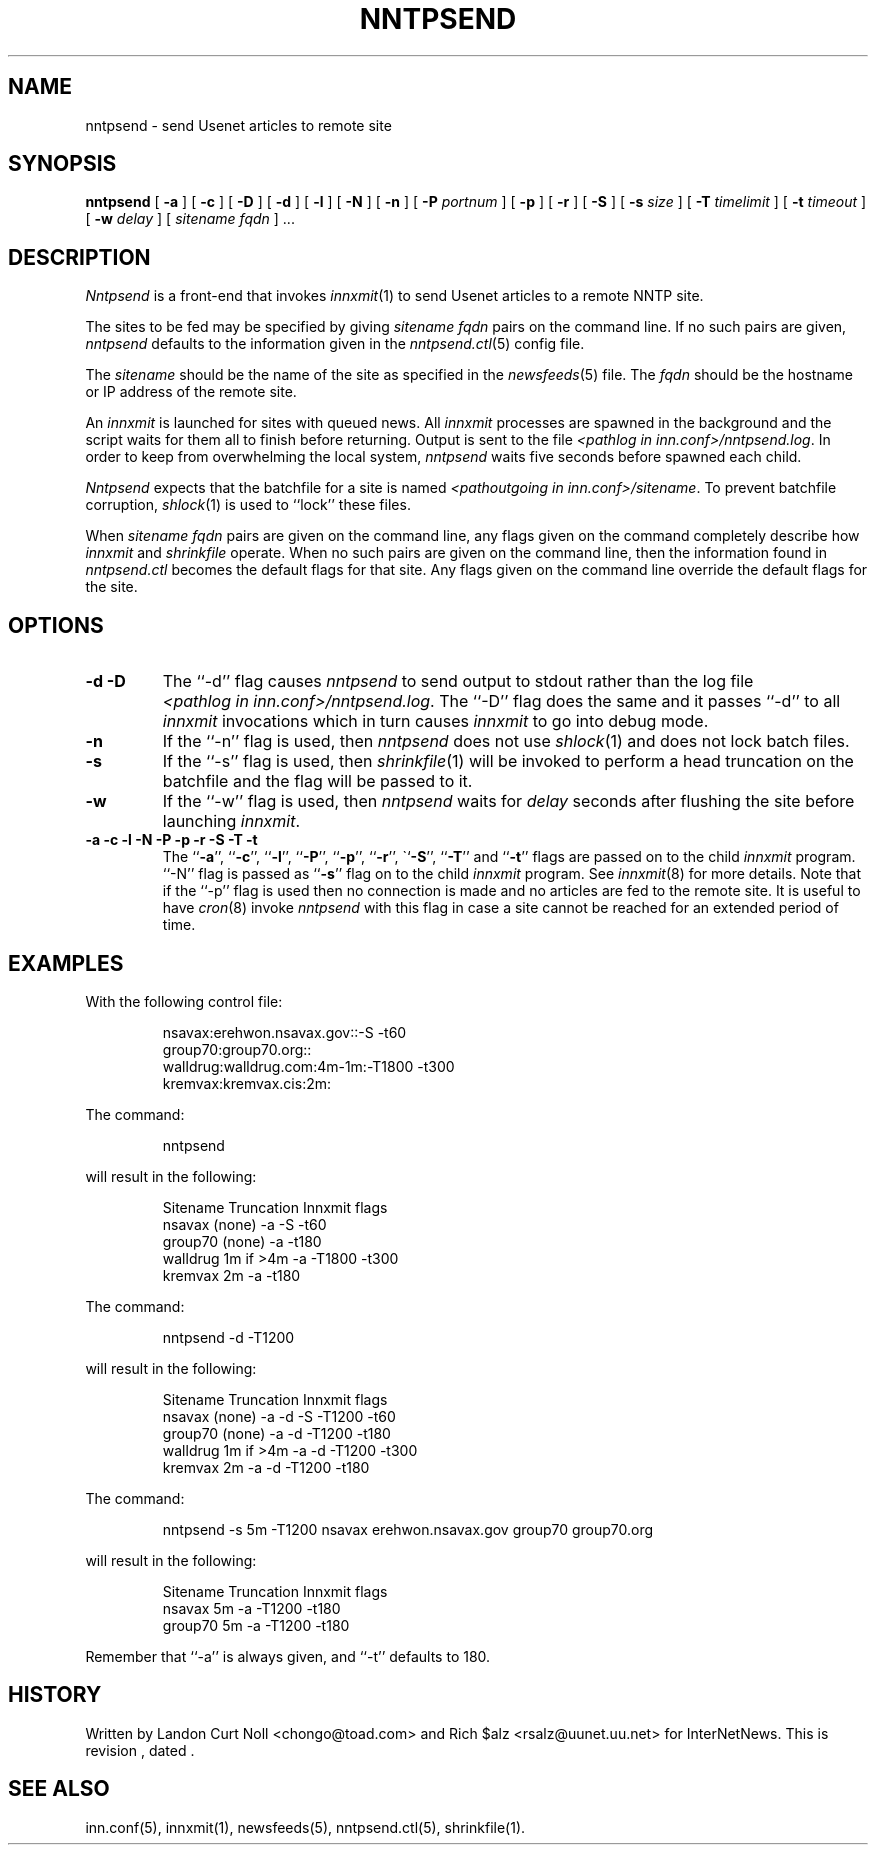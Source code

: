 .TH NNTPSEND 8
.SH NAME
nntpsend \- send Usenet articles to remote site
.SH SYNOPSIS
.B nntpsend
[
.B \-a
]
[
.B \-c
]
[
.B \-D
]
[
.B \-d
]
[
.B \-l
]
[
.B \-N
]
[
.B \-n
]
[
.BI \-P " portnum"
]
[
.B \-p
]
[
.B \-r
]
[
.B \-S
]
[
.BI \-s " size"
]
[
.BI \-T " timelimit"
]
[
.BI \-t " timeout"
]
[
.BI \-w " delay"
]
[
.I sitename
.I fqdn
] ...
.SH DESCRIPTION
.I Nntpsend
is a front-end that invokes
.IR innxmit (1)
to send Usenet articles to a remote NNTP site.
.PP
The sites to be fed may be specified by giving
.I sitename
.I fqdn
pairs on the command line.
If no such pairs are given,
.I nntpsend
defaults to the information given in the
.IR nntpsend.ctl (5)
config file.
.PP
The
.I sitename
should be the name of the site as specified in the
.IR newsfeeds (5) 
file.
The 
.I fqdn 
should be the hostname or IP address of the remote site.
.PP
An
.I innxmit
is launched for sites with queued news.
All
.I innxmit
processes are spawned in the background and the script waits for
them all to finish before returning.
Output is sent to the file
.IR <pathlog\ in\ inn.conf>/nntpsend.log .
In order to keep from overwhelming the local system, 
.I nntpsend
waits five seconds before spawned each child.
.PP
.I Nntpsend
expects that the batchfile for a site is named
.IR <pathoutgoing\ in\ inn.conf>/sitename .
To prevent batchfile corruption,
.IR shlock (1)
is used to ``lock'' these files.
.PP
When
.I sitename
.I fqdn
pairs are given on the command line, 
any flags given on the command completely describe how
.I innxmit
and
.I shrinkfile
operate.
When no such pairs are given on the command line, then
the information found in
.I nntpsend.ctl
becomes the default flags for that site.
Any flags given on the command line override the default flags
for the site.
.SH OPTIONS
.TP
.B "\-d \-D"
The ``\-d'' flag causes
.I nntpsend
to send output to stdout rather than the log file
.IR <pathlog\ in\ inn.conf>/nntpsend.log .
The ``\-D'' flag does the same
and it passes ``\-d'' to all
.I innxmit
invocations which in turn causes
.I innxmit
to go into debug mode.
.TP
.B -n
If the ``\-n'' flag is used, then
.I nntpsend
does not use
.IR shlock (1)
and does not lock batch files.
.TP
.B \-s
If the ``\-s'' flag is used, then
.IR shrinkfile (1)
will be invoked to perform a head truncation on the batchfile and the flag
will be passed to it.
.TP
.B \-w
If the ``\-w'' flag is used, then
.I nntpsend
waits for
.I delay
seconds after flushing the site before launching
.IR innxmit .
.TP
.B "\-a \-c \-l \-N \-P \-p \-r \-S \-T \-t"
The ``\fB\-a\fP'', ``\fB\-c\fP'', ``\fB\-l\fP'', ``\fB\-P\fP'', ``\fB\-p\fP'',
``\fB\-r\fP'', \``\fB\-S\fP'', ``\fB\-T\fP'' and ``\fB\-t\fP''
flags are passed on to the child
.I innxmit
program. ``\-N'' flag is passed as ``\fB\-s\fP'' flag on to the child
.I innxmit
program.
See 
.IR innxmit (8)
for more details.
Note that if the ``\-p'' flag is used then no connection is made and
no articles are fed to the remote site.
It is useful to have
.IR cron (8)
invoke
.I nntpsend
with this flag in case a site cannot be reached for an extended period of time.
.SH EXAMPLES
With the following control file:
.PP
.RS
.nf
nsavax:erehwon.nsavax.gov::-S -t60
group70:group70.org::
walldrug:walldrug.com:4m-1m:-T1800 -t300
kremvax:kremvax.cis:2m:
.fi
.RE
.PP
The command:
.PP
.RS
nntpsend
.PP
.RE
will result in the following:
.PP
.RS
.nf
Sitename        Truncation      Innxmit flags
nsavax          (none)          \-a \-S \-t60
group70         (none)          \-a \-t180
walldrug        1m if >4m       \-a \-T1800 \-t300
kremvax         2m              \-a \-t180
.fi
.RE
.PP
The command:
.PP
.RS
nntpsend \-d \-T1200
.RE
.PP
will result in the following:
.PP
.RS
.nf
Sitename        Truncation      Innxmit flags
nsavax          (none)          \-a \-d \-S \-T1200 \-t60
group70         (none)          \-a \-d \-T1200 \-t180
walldrug        1m if >4m       \-a \-d \-T1200 \-t300
kremvax         2m              \-a \-d \-T1200 \-t180
.fi
.RE
.PP
The command:
.PP
.RS
nntpsend \-s 5m \-T1200 nsavax erehwon.nsavax.gov group70 group70.org
.PP
.RE
will result in the following:
.PP
.RS
.nf
Sitename        Truncation      Innxmit flags
nsavax          5m              \-a \-T1200 \-t180
group70         5m              \-a \-T1200 \-t180
.fi
.RE
.PP
Remember that ``\-a'' is always given, and ``\-t'' defaults to 180.
.SH HISTORY
Written by Landon Curt Noll <chongo@toad.com>
and Rich $alz <rsalz@uunet.uu.net> for InterNetNews.
.de R$
This is revision \\$3, dated \\$4.
..
.R$ $Id$
.SH "SEE ALSO"
inn.conf(5),
innxmit(1), 
newsfeeds(5),
nntpsend.ctl(5),
shrinkfile(1).
